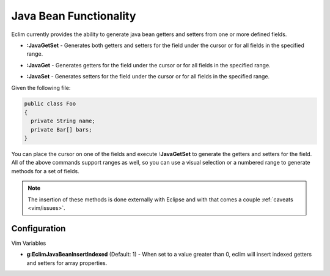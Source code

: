 .. Copyright (C) 2005 - 2008  Eric Van Dewoestine

   This program is free software: you can redistribute it and/or modify
   it under the terms of the GNU General Public License as published by
   the Free Software Foundation, either version 3 of the License, or
   (at your option) any later version.

   This program is distributed in the hope that it will be useful,
   but WITHOUT ANY WARRANTY; without even the implied warranty of
   MERCHANTABILITY or FITNESS FOR A PARTICULAR PURPOSE.  See the
   GNU General Public License for more details.

   You should have received a copy of the GNU General Public License
   along with this program.  If not, see <http://www.gnu.org/licenses/>.

.. _vim/java/bean:

Java Bean Functionality
=======================

Eclim currently provides the ability to generate java bean getters and setters
from one or more defined fields.


.. _\:JavaGetSet:

- **:JavaGetSet** -
  Generates both getters and setters for the field under the cursor or for
  all fields in the specified range.

.. _\:JavaGet:

- **:JavaGet** -
  Generates getters for the field under the cursor or for all fields in
  the specified range.

.. _\:JavaSet:

- **:JavaSet** -
  Generates setters for the field under the cursor or for all fields in
  the specified range.

Given the following file\:

.. code-block:: java

  public class Foo
  {
    private String name;
    private Bar[] bars;
  }

You can place the cursor on one of the fields and execute **:JavaGetSet** to
generate the getters and setters for the field.  All of the above commands
support ranges as well, so you can use a visual selection or a numbered range to
generate methods for a set of fields.

.. note::

  The insertion of these methods is done externally with Eclipse and with
  that comes a couple :ref:`caveats <vim/issues>`.


Configuration
-------------

Vim Variables

.. _g\:EclimJavaBeanInsertIndexed:

- **g:EclimJavaBeanInsertIndexed** (Default: 1) -
  When set to a value greater than 0, eclim will insert indexed getters and
  setters for array properties.
